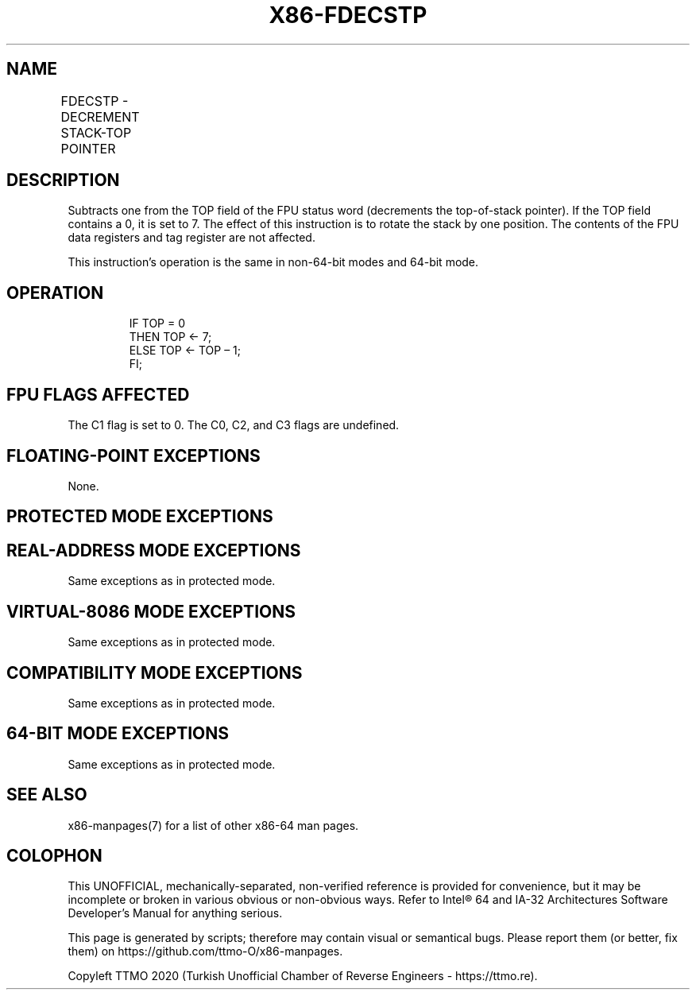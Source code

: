 .nh
.TH "X86-FDECSTP" "7" "May 2019" "TTMO" "Intel x86-64 ISA Manual"
.SH NAME
FDECSTP - DECREMENT STACK-TOP POINTER
.TS
allbox;
l l l l l 
l l l l l .
\fB\fCOpcode\fR	\fB\fCInstruction\fR	\fB\fC64\-Bit Mode\fR	\fB\fCCompat/Leg Mode\fR	\fB\fCDescription\fR
D9 F6	FDECSTP	Valid	Valid	T{
Decrement TOP field in FPU status word.
T}
.TE

.SH DESCRIPTION
.PP
Subtracts one from the TOP field of the FPU status word (decrements the
top\-of\-stack pointer). If the TOP field contains a 0, it is set to 7.
The effect of this instruction is to rotate the stack by one position.
The contents of the FPU data registers and tag register are not
affected.

.PP
This instruction’s operation is the same in non\-64\-bit modes and 64\-bit
mode.

.SH OPERATION
.PP
.RS

.nf
IF TOP = 0
    THEN TOP ← 7;
    ELSE TOP ← TOP – 1;
FI;

.fi
.RE

.SH FPU FLAGS AFFECTED
.PP
The C1 flag is set to 0. The C0, C2, and C3 flags are undefined.

.SH FLOATING\-POINT EXCEPTIONS
.PP
None.

.SH PROTECTED MODE EXCEPTIONS
.TS
allbox;
l l 
l l .
#NM	CR0.EM
[
bit 2
]
 or CR0.TS
[
bit 3
]
 = 1.
#MF	T{
If there is a pending x87 FPU exception.
T}
#UD	If the LOCK prefix is used.
.TE

.SH REAL\-ADDRESS MODE EXCEPTIONS
.PP
Same exceptions as in protected mode.

.SH VIRTUAL\-8086 MODE EXCEPTIONS
.PP
Same exceptions as in protected mode.

.SH COMPATIBILITY MODE EXCEPTIONS
.PP
Same exceptions as in protected mode.

.SH 64\-BIT MODE EXCEPTIONS
.PP
Same exceptions as in protected mode.

.SH SEE ALSO
.PP
x86\-manpages(7) for a list of other x86\-64 man pages.

.SH COLOPHON
.PP
This UNOFFICIAL, mechanically\-separated, non\-verified reference is
provided for convenience, but it may be incomplete or broken in
various obvious or non\-obvious ways. Refer to Intel® 64 and IA\-32
Architectures Software Developer’s Manual for anything serious.

.br
This page is generated by scripts; therefore may contain visual or semantical bugs. Please report them (or better, fix them) on https://github.com/ttmo-O/x86-manpages.

.br
Copyleft TTMO 2020 (Turkish Unofficial Chamber of Reverse Engineers - https://ttmo.re).
